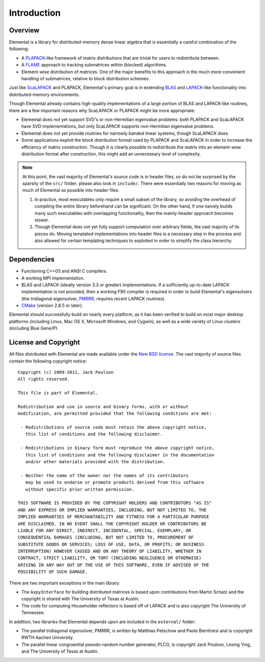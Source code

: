 Introduction
************

Overview
========
Elemental is a library for distributed-memory dense linear algebra that 
is essentially a careful combination of the following:

* A `PLAPACK <http://cs.utexas.edu/users/plapack>`_-like framework of matrix 
  distributions that are trivial for users to redistribute between.
* A `FLAME <http://cs.utexas.edu/users/flame>`_ approach to tracking 
  submatrices within (blocked) algorithms. 
* Element-wise distribution of matrices. One of the major benefits to this 
  approach is the much more convenient handling of submatrices, relative to 
  block distribution schemes.

Just like `ScaLAPACK <http://netlib.org/scalapack>`_ and PLAPACK, Elemental's 
primary goal is in extending `BLAS <http://netlib.org/blas>`_ and 
`LAPACK <http://netlib.org/lapack>`_-like functionality into distributed-memory 
environments. 

Though Elemental already contains high-quality implementations of a large 
portion of BLAS and LAPACK-like routines, there are a few important reasons 
why ScaLAPACK or PLAPACK might be more appropriate:

* Elemental does not yet support SVD's or non-Hermitian eigenvalue problems: 
  both PLAPACK and ScaLAPACK have SVD implementations, but only ScaLAPACK
  supports non-Hermitian eigenvalue problems.
* Elemental does not yet provide routines for narrowly banded linear systems,
  though ScaLAPACK does.
* Some applications exploit the block distribution format used by PLAPACK 
  and ScaLAPACK in order to increase the efficiency of matrix 
  construction. Though it is clearly possible to redistribute the matrix into
  an element-wise distribution format after construction, this might add 
  an unnecessary level of complexity.

.. note::
   At this point, the vast majority of Elemental's source code is in header 
   files, so do not be surprised by the sparsity of the ``src/`` folder; please
   also look in ``include/``. There were essentially two reasons for moving as 
   much of Elemental as possible into header files:

   1. In practice, most executables only require a small subset of the library, 
      so avoiding the overhead of compiling the entire library beforehand can be
      significant. On the other hand, if one naively builds many such 
      executables with overlapping functionality, then the mainly-header 
      approach becomes slower. 
   2. Though Elemental does not yet fully support computation over arbitrary 
      fields, the vast majority of its pieces do. Moving templated 
      implementations into header files is a necessary step in the process and 
      also allowed for certain templating techniques to exploited in order to 
      simplify the class hierarchy.

Dependencies
============
* Functioning C++03 and ANSI C compilers.
* A working MPI implementation.
* BLAS and LAPACK (ideally version 3.3 or greater) implementations. If 
  a sufficiently up-to-date LAPACK implementation is not provided, then 
  a working F90 compiler is required in order to build Elemental's eigensolvers
  (the tridiagonal eigensolver, `PMRRR <http://code.google.com/p/pmrrr>`_, 
  requires recent LAPACK routines).
* `CMake <http://www.cmake.org>`_ (version 2.8.5 or later).

Elemental should successfully build on nearly every platform, as it has been
verified to build on most major desktop platforms (including Linux, Mac OS X, 
Microsoft Windows, and Cygwin), as well as a wide variety of Linux clusters (including Blue Gene/P).

License and Copyright
=====================
All files distributed with Elemental are made available under the 
`New BSD license <http://www.opensource.org/licenses/bsd-license.php>`_.
The vast majority of source files contain the following copyright notice::

    Copyright (c) 2009-2011, Jack Poulson
    All rights reserved.

    This file is part of Elemental.

    Redistribution and use in source and binary forms, with or without
    modification, are permitted provided that the following conditions are met:

     - Redistributions of source code must retain the above copyright notice,
       this list of conditions and the following disclaimer.

     - Redistributions in binary form must reproduce the above copyright notice,
       this list of conditions and the following disclaimer in the documentation
       and/or other materials provided with the distribution.

     - Neither the name of the owner nor the names of its contributors
       may be used to endorse or promote products derived from this software
       without specific prior written permission.

    THIS SOFTWARE IS PROVIDED BY THE COPYRIGHT HOLDERS AND CONTRIBUTORS "AS IS"
    AND ANY EXPRESS OR IMPLIED WARRANTIES, INCLUDING, BUT NOT LIMITED TO, THE
    IMPLIED WARRANTIES OF MERCHANTABILITY AND FITNESS FOR A PARTICULAR PURPOSE
    ARE DISCLAIMED. IN NO EVENT SHALL THE COPYRIGHT HOLDER OR CONTRIBUTORS BE
    LIABLE FOR ANY DIRECT, INDIRECT, INCIDENTAL, SPECIAL, EXEMPLARY, OR
    CONSEQUENTIAL DAMAGES (INCLUDING, BUT NOT LIMITED TO, PROCUREMENT OF
    SUBSTITUTE GOODS OR SERVICES; LOSS OF USE, DATA, OR PROFITS; OR BUSINESS
    INTERRUPTION) HOWEVER CAUSED AND ON ANY THEORY OF LIABILITY, WHETHER IN
    CONTRACT, STRICT LIABILITY, OR TORT (INCLUDING NEGLIGENCE OR OTHERWISE)
    ARISING IN ANY WAY OUT OF THE USE OF THIS SOFTWARE, EVEN IF ADVISED OF THE
    POSSIBILITY OF SUCH DAMAGE.

There are two important exceptions in the main library:

* The ``AxpyInterface`` for building distributed matrices is based upon 
  contributions from Martin Schatz and the copyright is shared with The 
  University of Texas at Austin.
* The code for computing Householder reflectors is based off of LAPACK and is
  also copyright The University of Tennessee.

In addition, two libraries that Elemental depends upon are included in the 
``external/`` folder:
    
* The parallel tridiagonal eigensolver, PMRRR, is written by Matthias Petschow
  and Paolo Bientinesi and is copyright RWTH Aachen University.
* The parallel linear congruential pseudo-random number generator, PLCG, is
  copyright Jack Poulson, Lexing Ying, and The University of Texas at Austin.
